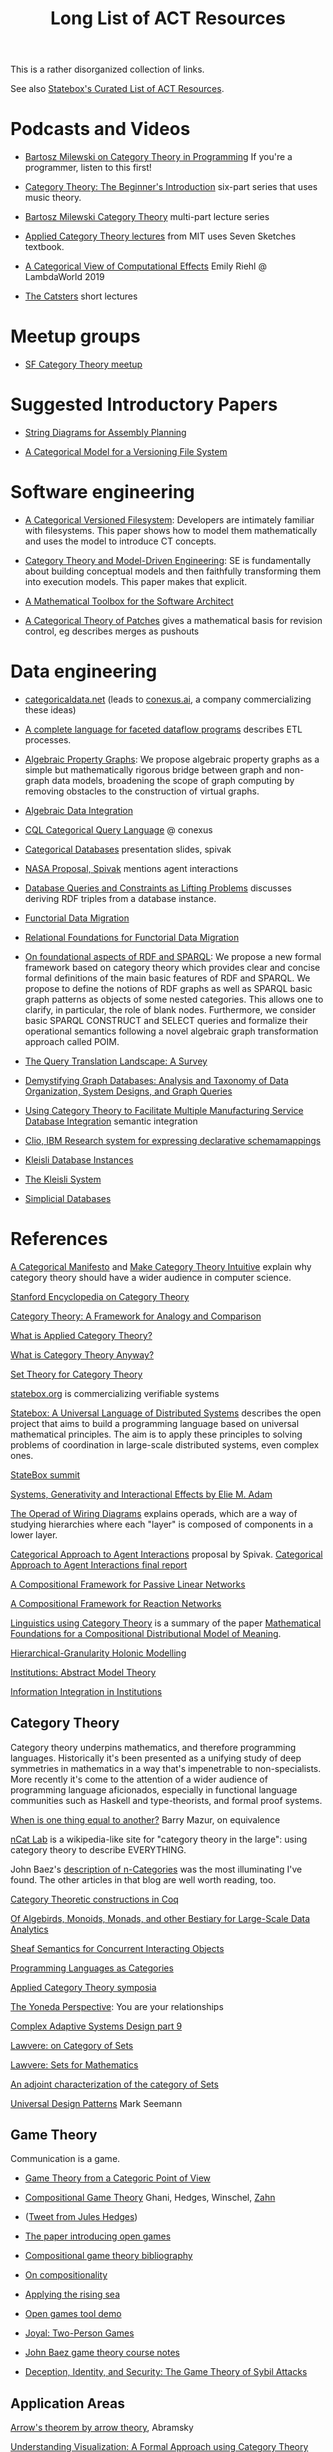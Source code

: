 #+TITLE: Long List of ACT Resources

This is a rather disorganized collection of links.

See also [[https://t.co/oxZF8h0ApS][Statebox's Curated List of ACT Resources]].

* Podcasts and Videos

   * [[https://corecursive.com/035-bartosz-milewski-category-theory/][Bartosz Milewski on Category Theory in Programming]]
     If you're a programmer, listen to this first!

   * [[https://www.youtube.com/watch?v=P6DvIfTJhx8&feature=youtu.be][Category Theory: The Beginner's Introduction]] six-part series
     that uses music theory.
     
   * [[https://youtu.be/I8LbkfSSR58?t=2674][Bartosz Milewski Category Theory]] multi-part lecture series

   * [[https://www.youtube.com/watch?v=UusLtx9fIjs&t=525s&index=2&list=PLhgq-BqyZ7i5lOqOqqRiS0U5SwTmPpHQ5][Applied Category Theory lectures]] from MIT uses Seven Sketches textbook.

   * [[https://www.youtube.com/watch?v=Ssx2_JKpB3U][A Categorical View of Computational Effects]] Emily Riehl @ LambdaWorld 2019

   * [[https://www.youtube.com/user/TheCatsters][The Catsters]] short lectures

* Meetup groups

   * [[https://www.meetup.com/Category-Theory/][SF Category Theory meetup]]

     
* Suggested Introductory Papers

   * [[https://arxiv.org/pdf/1909.10475.pdf][String Diagrams for Assembly Planning]]

   * [[http://www.inf.ufrgs.br/~eslgastal/files/cmvfs.pdf][A Categorical Model for a Versioning File System]]

     
* Software engineering
  
   * [[http://www.inf.ufrgs.br/~eslgastal/files/cmvfs.pdf][A Categorical Versioned Filesystem]]: Developers are intimately familiar
     with filesystems.  This paper shows how to model them mathematically
     and uses the model to introduce CT concepts.
     
   * [[https://gsd.uwaterloo.ca/sites/default/files/Accat12-paper7.pdf][Category Theory and Model-Driven Engineering]]: SE is fundamentally about
     building conceptual models and then faithfully transforming them into 
     execution models.  This paper makes that explicit.

   * [[https://pdfs.semanticscholar.org/6967/97cd745dbe49a225eac5912d76c845d8dfdf.pdf][A Mathematical Toolbox for the Software Architect]]

   * [[https://arxiv.org/pdf/1311.3903.pdf][A Categorical Theory of Patches]] gives a mathematical basis for revision
     control, eg describes merges as pushouts


* Data engineering

   * [[https://categoricaldata.net/][categoricaldata.net]] (leads to [[https://conexus.ai/][conexus.ai]], a company commercializing these
     ideas)
     
   * [[https://arxiv.org/pdf/1906.05937.pdf][A complete language for faceted dataflow programs]] describes ETL processes.

   * [[https://arxiv.org/abs/1909.04881][Algebraic Property Graphs]]: We propose algebraic property graphs as a simple
     but mathematically rigorous bridge between graph and non-graph data models,
     broadening the scope of graph computing by removing obstacles to the
     construction of virtual graphs.

   * [[https://arxiv.org/abs/1503.03571][Algebraic Data Integration]]

   * [[http://cql.conexus.ai/][CQL Categorical Query Language]] @ conexus

   * [[http://math.mit.edu/~dspivak/informatics/talks/CTDBIntroductoryTalk][Categorical Databases]] presentation slides, spivak

   * [[http://math.mit.edu/~dspivak/informatics/grants/NASA-Proposal.pdf][NASA Proposal, Spivak]] mentions agent interactions

   * [[https://arxiv.org/pdf/1202.2591.pdf][Database Queries and Constraints as Lifting Problems]] discusses deriving RDF
     triples from a database instance.

   * [[https://arxiv.org/pdf/1009.1166.pdf][Functorial Data Migration]]

   * [[https://arxiv.org/abs/1212.5303][Relational Foundations for Functorial Data Migration]]

   * [[https://arxiv.org/abs/1910.07519][On foundational aspects of RDF and SPARQL]]: We propose a new formal
     framework based on category theory which provides clear and concise formal
     definitions of the main basic features of RDF and SPARQL. We propose to
     define the notions of RDF graphs as well as SPARQL basic graph patterns as
     objects of some nested categories. This allows one to clarify, in
     particular, the role of blank nodes. Furthermore, we consider basic SPARQL
     CONSTRUCT and SELECT queries and formalize their operational semantics
     following a novel algebraic graph transformation approach called POIM.

   * [[https://arxiv.org/abs/1910.03118][The Query Translation Landscape: A Survey]]

   * [[https://arxiv.org/pdf/1910.09017.pdf][Demystifying Graph Databases: Analysis and Taxonomy of Data Organization,
     System Designs, and Graph Queries]]

   * [[http://computingengineering.asmedigitalcollection.asme.org/article.aspx?articleid=2539429][Using Category Theory to Facilitate Multiple Manufacturing Service Database
     Integration]] semantic integration

   * [[http://www.cs.cmu.edu/~natassa/courses/15-823/current/papers/CLIO-SIGMOD2005.pdf][Clio,  IBM Research  system  for  expressing  declarative  schemamappings]]

   * [[https://arxiv.org/pdf/1209.1011.pdf][Kleisli Database Instances]]

   * [[https://citeseerx.ist.psu.edu/viewdoc/download;jsessionid=7C32AA38CA2A65FABCC98A50D728C854?doi=10.1.1.42.4942&rep=rep1&type=pdf][The Kleisli System]]

   * [[https://arxiv.org/pdf/0904.2012.pdf][Simplicial Databases]]


* References
  
[[https://ncatlab.org/nlab/show/A+Categorical+Manifesto][A Categorical Manifesto]] and [[http://www.j-paine.org/make_category_theory_intuitive.html][Make Category Theory Intuitive]] explain why category
theory should have a wider audience in computer science.

[[https://plato.stanford.edu/entries/category-theory/][Stanford Encyclopedia on Category Theory]]

[[https://groupoids.org.uk/pdffiles/Analogy-and-Comparison.pdf][Category Theory: A Framework for Analogy and Comparison]]

[[https://arxiv.org/pdf/1809.05923.pdf][What is Applied Category Theory?]]

[[https://www.math3ma.com/blog/what-is-category-theory-anyway][What is Category Theory Anyway?]]

[[https://arxiv.org/abs/0810.1279][Set Theory for Category Theory]]


[[https://statebox.org/][statebox.org]] is commercializing verifiable systems

[[https://johncarlosbaez.wordpress.com/2018/01/22/statebox-a-universal-language-of-distributed-systems/][Statebox: A Universal Language of Distributed Systems]] describes the
open project that aims to build a programming language based on
universal mathematical principles.  The aim is to apply these
principles to solving problems of coordination in large-scale
distributed systems, even complex ones.

[[https://summit.statebox.org/static.html][StateBox summit]]


[[https://www.mit.edu/~eadam/eadam_PhDThesis.pdf][Systems, Generativity and Interactional Effects by Elie M. Adam]]

[[https://arxiv.org/pdf/1305.0297.pdf][The Operad of Wiring Diagrams]] explains operads, which are a way of studying
hierarchies where each "layer" is composed of components in a lower layer.

[[https://apps.dtic.mil/docs/citations/AD1060774][Categorical Approach to Agent Interactions]] proposal by Spivak.
[[https://apps.dtic.mil/dtic/tr/fulltext/u2/1060774.pdf][Categorical Approach to Agent Interactions final report]]

[[https://arxiv.org/pdf/1504.05625.pdf][A Compositional Framework for Passive Linear Networks]]

[[https://arxiv.org/abs/1704.02051][A Compositional Framework for Reaction Networks]]

[[https://golem.ph.utexas.edu/category/2018/02/linguistics_using_category_the.html][Linguistics using Category Theory]] is a summary of the paper [[https://arxiv.org/abs/1003.4394][Mathematical
Foundations for a Compositional Distributional Model of Meaning]].

[[Https://air.unimi.it/retrieve/handle/2434/155499/138859/phd_unimi_R07647.pdf][Hierarchical-Granularity Holonic Modelling]]

[[https://courses.engr.illinois.edu/cs522/sp2016/InstitutionsAbstractModelTheory.pdf][Institutions: Abstract Model Theory]]

[[https://cseweb.ucsd.edu/~goguen/pps/ifi04.pdf][Information Integration in Institutions]]

** Category Theory

Category theory underpins mathematics, and therefore programming
languages. Historically it's been presented as a unifying study of deep
symmetries in mathematics in a way that's impenetrable to
non-specialists. More recently it's come to the attention of a wider
audience of programming language aficionados, especially in functional
language communities such as Haskell and type-theorists, and formal
proof systems.


[[http://abel.math.harvard.edu/~mazur/preprints/when_is_one.pdf][When is one thing equal to another?]] Barry Mazur, on equivalence

[[https://ncatlab.org/nlab/show/HomePage][nCat Lab]] is a wikipedia-like site for "category theory in the large": using
category theory to describe EVERYTHING.

John Baez's [[http://math.ucr.edu/home/baez/week73.html#tale][description of n-Categories]] was the most illuminating I've found.
The other articles in that blog are well worth reading, too.


[[https://github.com/jwiegley/category-theory][Category Theoretic constructions in Coq]]

[[http://www.michael-noll.com/blog/2013/12/02/twitter-algebird-monoid-monad-for-large-scala-data-analytics/][Of Algebirds, Monoids, Monads, and other Bestiary for Large-Scale Data Analytics]]

[[https://ncatlab.org/nlab/show/sheaf+semantics+of+concurrent+interacting+objects][Sheaf Semantics for Concurrent Interacting Objects]]

[[https://blog.statebox.org/programming-is-just-an-example-6bc6bacb7b72][Programming Languages as Categories]]

[[http://www.appliedcategorytheory.org/][Applied Category Theory symposia]]

[[https://www.math3ma.com/blog/the-yoneda-perspective][The Yoneda Perspective]]: You are your relationships


[[https://johncarlosbaez.wordpress.com/2019/03/24/complex-adaptive-system-design-part-9/][Complex Adaptive Systems Design part 9]]

[[http://www.tac.mta.ca/tac/reprints/articles/11/tr11abs.html][Lawvere: on Category of Sets]]

[[https://www.cambridge.org/core/books/sets-for-mathematics/E899F592AD8FBA9A550B1ED3E1E61EC3][Lawvere: Sets for Mathematics]]

[[http://www.ams.org/journals/proc/1994-122-02/S0002-9939-1994-1216823-2/home.html][An adjoint characterization of the category of Sets]]

[[https://seemannworkshop.netcorebcn.group/][Universal Design Patterns]] Mark Seemann

** Game Theory

  Communication is a game.

   * [[http://www.gtcenter.org/Archive/2014/Conf/Jimenez1880.pdf][Game Theory from a Categoric Point of View]]

   * [[https://arxiv.org/pdf/1603.04641.pdf][Compositional Game Theory]] Ghani, Hedges, Winschel, [[https://www.philipp-zahn.com/profile/][Zahn]]

   * ([[https://twitter.com/_julesh_/status/1177687657062764547?s=03][Tweet from Jules Hedges]])
   * [[https://t.co/wUGJWH1D1S][The paper introducing open games]]
   * [[https://t.co/KGbjAymxz1][Compositional game theory bibliography]]
   * [[https://t.co/4aK5a1r8Ko][On compositionality]]
   * [[https://t.co/GecVY6oyqV][Applying the rising sea]]
   * [[https://t.co/APVoPKfoLK][Open games tool demo]]

   * [[https://bosker.files.wordpress.com/2010/12/joyal-games.pdf][Joyal: Two-Person Games]]


   * [[http://math.ucr.edu/home/baez/games/games_1.html][John Baez game theory course notes]]

   * [[https://cacm.acm.org/magazines/2019/1/233530-deception-identity-and-security/fulltext][Deception, Identity, and Security: The Game Theory of Sybil Attacks]]


** Application Areas

[[https://arxiv.org/abs/1401.4585][Arrow's theorem by arrow theory]], Abramsky

[[https://arxiv.org/pdf/1311.4376.pdf][Understanding Visualization: A Formal Approach using Category Theory and
Semiotics]]

[[http://citeseerx.ist.psu.edu/viewdoc/download?doi=10.1.1.73.9803&rep=rep1&type=pdf][An Introduction to Algebraic Semiotics, with Application to User Interface
Design]]

[[http://www.few.vu.nl/~rplanque/Onderwijs/MathBio/PapersForProject/Rosen.pdf][Robert Rosen: The Representation of Biological Systems from the Standpoint of
the Theory of Categories]] 1958

[[https://www.academia.edu/20729996/Category_Theory_as_a_Mathematics_for_Formalizing_Ontologies][Category Theory as a Mathematics for Formalizing Ontologies]]

[[http://delivery.acm.org/10.1145/3240000/3236765/icfp18main-p18-p.pdf][Simple Essence of Automatic Differentiation]] application in machine learning
(video of [[https://www.youtube.com/watch?v=MmkNSsGAZhw&feature=youtu.be&__s=zqzmedcvejvhpuaznsfv][Simple essence of automatic differentiation Talk]])

[[https://apps.dtic.mil/dtic/tr/fulltext/u2/a297528.pdf][FORMAL FOUNDATIONS FOR THE SPECIFICATION OF SOFTWARE ARCHITECTURE
DISSERTATION Mark James Gerken]]


[[http://math.ucr.edu/home/baez/SYCO4/][Applied Category Theory talks at SYCO4]]

[[https://arxiv.org/abs/1906.05443][Rewriting Structured Cospans: A Syntax For Open Systems]]

[[https://arxiv.org/abs/1908.10660][Foundations of Brick Diagrams]]

[[https://twitter.com/typeswitch/status/1169679047892381697?s=03][Adjointness Pattern: ( )^L <=> ( )xL]]

[[https://en.wikipedia.org/wiki/Categorial_grammar][Categorial Grammar]] is a term used for a family of formalisms in natural language
syntax motivated by the principle of compositionality and organized according to
the view that syntactic constituents should generally combine as functions or
according to a function-argument relationship.

[[https://www.dpmms.cam.ac.uk/~martin/Research/Publications/2007/hp07.pdf][The Category Theoretic Understanding of
Universal Algebra: Lawvere Theories and Monads]]

[[http://cogprints.org/7753/6/AdjDynSystems.pdf][On adjoint dynamical systems]] Baianu and Scripcariu, Bulletin of Mathematical Biology, Volume 35, 1973

[[https://upload.wikimedia.org/wikipedia/commons/4/48/Final_Topics_Paper_on_Catos.pdf][Category Theory Pertaining to Dynamical Systems]] shows that in a certain category of dynamical systems,
a chaotic observable implies a chaotic dynamic system.

[[http://www.few.vu.nl/~rplanque/Onderwijs/MathBio/PapersForProject/Rosen.pdf][The Representation of Biological Systems from the Standpoint of the Theory of Categories]], Robert Rosens,
Bulletin of Mathematical Biophysics, Volume 20, 1958

A mathematical framework for a rigorous theory of general systems is
constructed, using the theory of Categories and Functors inroduced by Eilenberg
and MacLane. A short discussion of the basic ideas is given, and their possible
application to the theory of biological systems is discussed.  On the basis of these considerations,
a number of results are proved, includuing the possibility of selecting a unique representative (a "canonical form")
from a family of mathematical objects, all of which represent the same system.
As an example, the reprsentation of the neural net and the finit automaton is
constructed in terms of our general theory.

[[https://static.aminer.org/pdf/PDF/000/392/201/category_theory_applied_to_neural_modeling_and_graphical_representations.pdf][Category theory applied to neural modeling and graphical representations]]

[[https://arxiv.org/abs/1409.5531][A Theory of Resources]] Coecke

The last two minutes of [[https://youtu.be/I8LbkfSSR58?t=2674][Bartosz Milewski Category Theory 1.1]] makes the point
that category theory is more about epistemology (the way we think) than ontology
(the way things are).
Semiotics is also about epistemology.

[[http://www.cs.ox.ac.uk/ACT2019/preproceedings/John%2520Nolan,%2520Blake%2520Pollard,%2520Spencer%2520Breiner,%2520Dhananjay%2520Anand%2520and%2520Eswaran%2520Subrahmanian.pdf][Compositional models for power systems]] Nolan, Pollard, Breiner

[[https://arxiv.org/pdf/1909.10475.pdf][String Diagrams for Assembly Planning]]

[[https://arxiv.org/abs/1703.08314][Interacting Conceptual Spaces I : Grammatical Composition of Concepts]]

[[https://www.researchgate.net/publication/254920369_Compositionality_and_Systematicity][Compositionality and Systematicity]]

[[Https://journals.plos.org/ploscompbiol/article?id=10.1371/journal.pcbi.1005683][Categorical Theory and Numerical Knowledge]]

[[https://www.karger.com/Article/PDF/275811][Categorical treatment of how logical structures develop, Piaget]]
 
[[https://www.logicmatters.net/resources/pdfs/Galois.pdf][The Galois Connection between Syntax and Semantics]]

** Other math

   * [[http://math.ucr.edu/home/baez/books.html][How to learn math and physics]], John Baez's advice.

   * [[https://www.math3ma.com/blog/the-tensor-product-demystified][The tensor product, demystified]]

   * [[https://jeremykun.com/2014/01/17/how-to-conquer-tensorphobia/][How to conquer tensorphobia]]

   * [[https://faculty.math.illinois.edu/~r-ash/Algebra/Chapterr10.pdf][Abstract Algebra: Basic Graduate Year, Chap 10]] describes categories
     using examples in sets, groups, rings, fields, modules.
     The [[https://faculty.math.illinois.edu/~r-ash/Algebra.html][main site]] is good for abstract algebra, too.

   * [[https://home.uchicago.edu/~jpadgett/papers/unpublished/Economic.Production.as.Chemistry.II.pdf][Economic Production as Chemistry]] resource theories!
   * [[http://tuvalu.santafe.edu/~wbarthur/complexityeconomics.htm][Brian Arthur: Complexity Economics]]
   * [[https://www.lesswrong.com/posts/T7aQqNm6m8pTXZYnd/bayesian-probability-theory-as-extended-logic-a-new-result][Bayesian Probability Theory as Extended Logic]]
   * [[http://www.capax.sx/index.php/Agoric_papers][Agoric Papers]]

   * [[http://www.themathcitadel.com/wp-content/uploads/2019/03/counterexamples-prob-indep.pdf][Counterexamples in Probability]], Rachel Traylor
   * [[http://math.ucr.edu/home/baez/thesis_defense_pollard.pdf][Open Markov Networks]] Blake Pollard
   * [[http://www.cs.ox.ac.uk/ACT2019/preproceedings/John%2520Nolan,%2520Blake%2520Pollard,%2520Spencer%2520Breiner,%2520Dhananjay%2520Anand%2520and%2520Eswaran%2520Subrahmanian.pdf][Compositional Models for Power Systems]], article in Compositionality journal

   * [[https://blog.usejournal.com/monoids-to-groupoids-492c35105113][Monoids to Groupoids]]
   * [[https://medium.com/@reinman/its-reboot-time-for-operating-systems-6a516ad8e89c][It's Reboot Time for Operating Systems]]

   * [[https://db.in.tum.de/~grust/files/monad-comprehensions.pdf][Monad Comprehensions: a Versatile Representation for Queries]]

   * [[https://www.cs.utah.edu/~mflatt/past-courses/cs7520/public_html/s06/notes.pdf][Programming Languages and Lambda Calculi]]

   * [[http://conal.net/papers/compiling-to-categories/][Compiling to Categories]]

   * [[https://www.hillelwayne.com/post/formally-modeling-migrations/][Formally Modeling Migrations]]

   * [[https://arxiv.org/abs/1910.04383][Causality and deceit: Do androids watch action movies?]]

   * [[http://www.inf.ufrgs.br/~eslgastal/files/cmvfs.pdf][A Categorical Model for a Versioning File System]]

   * [[https://ncatlab.org/nlab/show/partial+combinatory+algebra][Partial Combinatory Algebra]] describes what happens
     in untyped languages, where what would be type mismatches
     manifest as runtime errors.
     
   * [[https://arxiv.org/abs/1911.00818][A Practical Type System for Symmetric Monoidal Categories]]

   * [[http://db.cis.upenn.edu/DL/07/pods07.pdf][Provenance Semirings]]

   * [[https://zenodo.org/record/2565243#.XcWc-U9KhhF][Stream Ring Theory]]

* Books

** Introductory
   
   [[https://arxiv.org/pdf/1803.05316.pdf][Seven Sketches in Compositionality: Invitation to Applied Category Theory]]
   is the textbook used in [[https://www.youtube.com/watch?v=UusLtx9fIjs&t=525s&index=2&list=PLhgq-BqyZ7i5lOqOqqRiS0U5SwTmPpHQ5][Applied Category Theory courseware]] from MIT.

   [[https://www.amazon.com/Category-Theory-Sciences-MIT-Press/dp/0262028131][Category Theory for the Sciences]], David I. Spivak
   There is an [[http://math.mit.edu/~dspivak/CT4S.pdf][abridged free version]] of this, too.
   
   [[https://github.com/hmemcpy/milewski-ctfp-pdf][Category Theory for Programmers]] Bartosz Milewski

   [[%5B%5Bhttp://pi.math.cornell.edu/~hatcher/AT/ATpage.html%5D%5BAlegraic%20Topology%5D%5D%0Ahttps://www.barnesandnoble.com/p/conceptual-mathematics-f-william-lawvere/1100948021/2694607767497?st=PLA&sid=BNB_ADL+Marketplace+Good+New+Textbooks+-+Desktop+Low&sourceId=PLAGoNA&dpid=tdtve346c&2sid=Google_c&gclid=EAIaIQobChMI_P-XgLH_4QIVRz0MCh1jPgqqEAQYASABEgK59vD_BwE][Conceptual Mathematics: A first introduction to categories]], Lawvere and Schanuel
   is the most approachable one I've found yet.

   [[http://citeseerx.ist.psu.edu/viewdoc/download?doi=10.1.1.211.4754&rep=rep1&type=pdf][Awodey]]
   
   [[https://pimbook.org/][A Programmer's Introduction to Mathematics]], Jeremy Kun
   
** Not so introductory

   [[http://www.math.jhu.edu/~eriehl/context.pdf][Category Theory in Context]], Riehl


** Background

   * [[http://pi.math.cornell.edu/~hatcher/AT/ATpage.html][Alegraic Topology]], Hatcher

   * [[https://www.amazon.com/Software-Abstractions-Logic-Language-Analysis/dp/0262528908/][Software Abstractions]] introduction to formal methods

   * [[https://en.m.wikipedia.org/wiki/Laws_of_Form][Laws of Form]]

* Breakthroughs :)

Jules Hedges, [02.10.19 07:19]
I'm proud to announce I've invented the term "yoloidal category" for a
non-strict monoidal category that you pretend is strict so you can interpret
string diagrams there

sg495, [02.10.19 07:22]
What about "fomoidal categories"? They are not really monoidal, but they will
pretend to be if that gets them into the party.

sg495, [02.10.19 07:24]
(e.g. the cartesian closed categories in which you add duals and they become
2-categories but you pick both background colours to be transparent so your
diagrams look like they live in a monoidal category)

Jules Hedges, [02.10.19 07:25]
That's both fomoidal and yoloidal - you need to pretend that the product is
strictly associative

Jules Hedges, [02.10.19 07:25]
Yoloidal categories are a technical trick to avoid thinking about the Mac Lane
coherence theorem 100 times a day, by pretending it doesn't exist

Jules Hedges, [02.10.19 07:36]
Abramsky's "Arrow's theorem by arrow theory" for example
https://arxiv.org/abs/1401.4585

